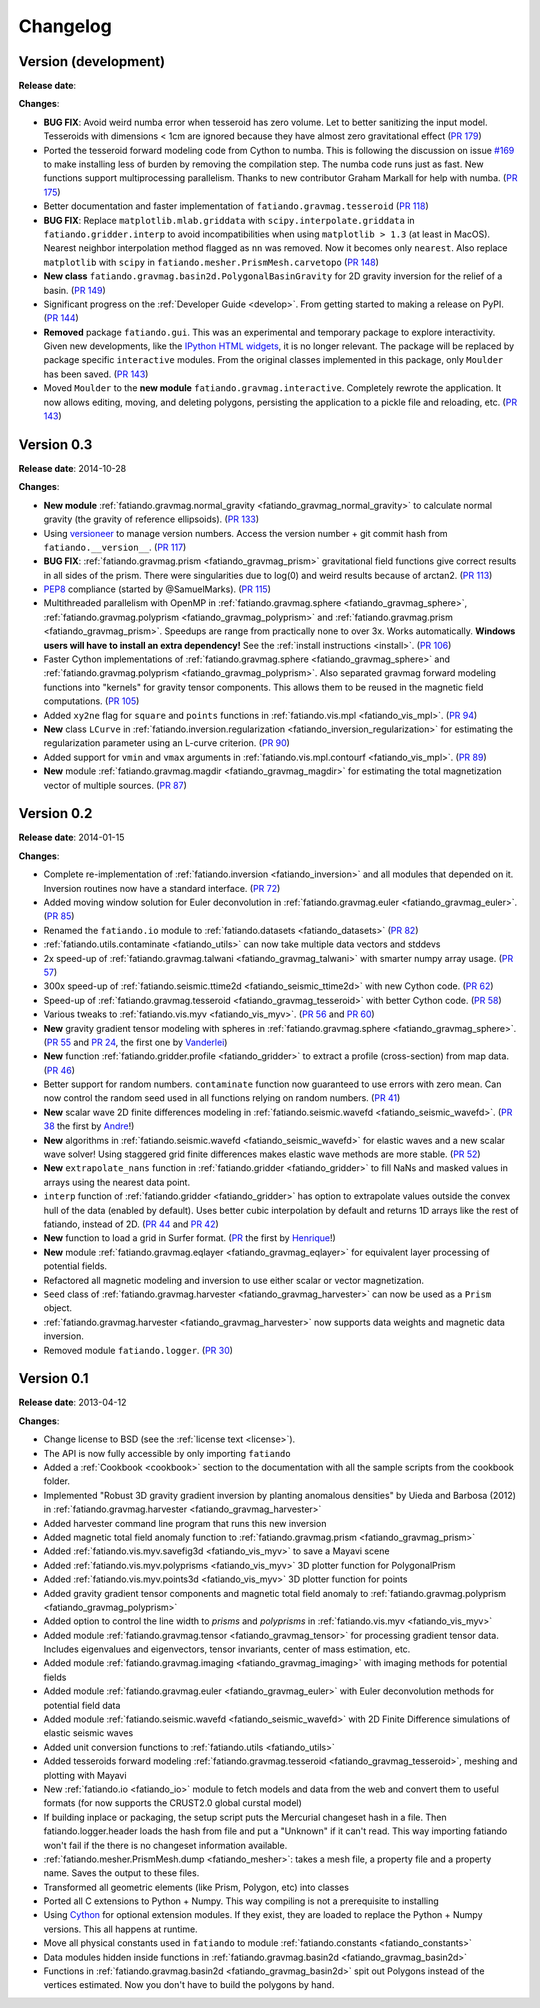 .. _changelog:

Changelog
=========

Version (development)
---------------------

**Release date**:

**Changes**:

* **BUG FIX**: Avoid weird numba error when tesseroid has zero volume. Let to
  better sanitizing the input model. Tesseroids with dimensions < 1cm are
  ignored because they have almost zero gravitational effect
  (`PR 179 <https://github.com/fatiando/fatiando/pull/179>`__)
* Ported the tesseroid forward modeling code from Cython to numba. This is
  following the discussion on issue
  `#169 <https://github.com/fatiando/fatiando/issues/169>`__ to make installing
  less of burden by removing the compilation step. The numba code runs just as
  fast. New functions support multiprocessing parallelism.
  Thanks to new contributor Graham Markall for help with numba.
  (`PR 175 <https://github.com/fatiando/fatiando/pull/175>`__)
* Better documentation and faster implementation of
  ``fatiando.gravmag.tesseroid``
  (`PR 118 <https://github.com/fatiando/fatiando/pull/118>`__)
* **BUG FIX**: Replace ``matplotlib.mlab.griddata`` with
  ``scipy.interpolate.griddata`` in ``fatiando.gridder.interp`` to avoid
  incompatibilities when using ``matplotlib > 1.3``
  (at least in MacOS). Nearest neighbor interpolation method flagged as ``nn``
  was removed. Now it becomes only ``nearest``. Also replace ``matplotlib``
  with ``scipy`` in ``fatiando.mesher.PrismMesh.carvetopo``
  (`PR 148 <https://github.com/fatiando/fatiando/pull/148>`_)
* **New class** ``fatiando.gravmag.basin2d.PolygonalBasinGravity`` for 2D
  gravity inversion for the relief of a basin.
  (`PR 149 <https://github.com/fatiando/fatiando/pull/149>`__)
* Significant progress on the :ref:`Developer Guide <develop>`. From getting
  started to making a release on PyPI.
  (`PR 144 <https://github.com/fatiando/fatiando/pull/144>`__)
* **Removed** package ``fatiando.gui``. This was an experimental and temporary
  package to explore interactivity. Given new developments, like the
  `IPython HTML widgets
  <http://nbviewer.ipython.org/github/ipython/ipython/blob/master/examples/Interactive%20Widgets/Index.ipynb>`__,
  it is no longer relevant. The package will be replaced by package specific
  ``interactive`` modules.
  From the original classes implemented in this package, only ``Moulder`` has
  been saved.
  (`PR 143 <https://github.com/fatiando/fatiando/pull/143>`__)
* Moved ``Moulder`` to the **new module** ``fatiando.gravmag.interactive``.
  Completely rewrote the application. It now allows editing, moving, and
  deleting polygons, persisting the application to a pickle file and reloading,
  etc.
  (`PR 143 <https://github.com/fatiando/fatiando/pull/143>`__)

Version 0.3
-----------

**Release date**: 2014-10-28

**Changes**:

* **New module** :ref:`fatiando.gravmag.normal_gravity
  <fatiando_gravmag_normal_gravity>` to calculate normal gravity (the gravity
  of reference ellipsoids).
  (`PR 133 <https://github.com/fatiando/fatiando/pull/133>`_)
* Using `versioneer <https://github.com/warner/python-versioneer>`__ to manage
  version numbers. Access the version number + git commit hash from
  ``fatiando.__version__``.
  (`PR 117 <https://github.com/fatiando/fatiando/pull/117>`_)
* **BUG FIX**: :ref:`fatiando.gravmag.prism <fatiando_gravmag_prism>`
  gravitational field functions give correct results in all sides of the prism.
  There were singularities due to log(0) and weird results because of arctan2.
  (`PR 113 <https://github.com/fatiando/fatiando/pull/113>`_)
* `PEP8 <http://www.python.org/dev/peps/pep-0008/>`__ compliance (started by
  @SamuelMarks).
  (`PR 115 <https://github.com/fatiando/fatiando/pull/115>`_)
* Multithreaded parallelism with OpenMP in
  :ref:`fatiando.gravmag.sphere <fatiando_gravmag_sphere>`,
  :ref:`fatiando.gravmag.polyprism <fatiando_gravmag_polyprism>` and
  :ref:`fatiando.gravmag.prism <fatiando_gravmag_prism>`.
  Speedups are range from practically none to over 3x.
  Works automatically.
  **Windows users will have to install an extra dependency!**
  See the :ref:`install instructions <install>`.
  (`PR 106 <https://github.com/fatiando/fatiando/pull/106>`_)
* Faster Cython implementations of
  :ref:`fatiando.gravmag.sphere <fatiando_gravmag_sphere>` and
  :ref:`fatiando.gravmag.polyprism <fatiando_gravmag_polyprism>`.
  Also separated gravmag forward modeling functions into "kernels" for gravity
  tensor components. This allows them to be reused in the magnetic field
  computations.
  (`PR 105 <https://github.com/fatiando/fatiando/pull/105>`_)
* Added ``xy2ne`` flag for ``square`` and ``points`` functions in
  :ref:`fatiando.vis.mpl <fatiando_vis_mpl>`.
  (`PR 94 <https://github.com/fatiando/fatiando/pull/94>`_)
* **New** class ``LCurve`` in :ref:`fatiando.inversion.regularization
  <fatiando_inversion_regularization>` for estimating the regularization
  parameter using an L-curve criterion.
  (`PR 90 <https://github.com/fatiando/fatiando/pull/90>`_)
* Added support for ``vmin`` and ``vmax`` arguments in
  :ref:`fatiando.vis.mpl.contourf <fatiando_vis_mpl>`.
  (`PR 89 <https://github.com/fatiando/fatiando/pull/89>`_)
* **New** module :ref:`fatiando.gravmag.magdir <fatiando_gravmag_magdir>` for
  estimating the total magnetization vector of multiple sources.
  (`PR 87 <https://github.com/fatiando/fatiando/pull/87>`_)

Version 0.2
-----------

**Release date**: 2014-01-15

**Changes**:

* Complete re-implementation of :ref:`fatiando.inversion <fatiando_inversion>`
  and all modules that depended on it. Inversion routines now have a standard
  interface. (`PR 72 <https://github.com/fatiando/fatiando/pull/72>`_)
* Added moving window solution for Euler deconvolution in
  :ref:`fatiando.gravmag.euler <fatiando_gravmag_euler>`.
  (`PR 85 <https://github.com/fatiando/fatiando/pull/85>`_)
* Renamed the ``fatiando.io`` module to
  :ref:`fatiando.datasets <fatiando_datasets>`
  (`PR 82 <https://github.com/fatiando/fatiando/pull/82>`_)
* :ref:`fatiando.utils.contaminate <fatiando_utils>` can now take multiple data
  vectors and stddevs
* 2x speed-up of :ref:`fatiando.gravmag.talwani <fatiando_gravmag_talwani>`
  with smarter numpy array usage. (`PR 57
  <https://github.com/fatiando/fatiando/pull/57>`_)
* 300x speed-up of :ref:`fatiando.seismic.ttime2d <fatiando_seismic_ttime2d>`
  with new Cython code. (`PR 62
  <https://github.com/fatiando/fatiando/pull/62>`_)
* Speed-up of :ref:`fatiando.gravmag.tesseroid <fatiando_gravmag_tesseroid>`
  with better Cython code. (`PR 58
  <https://github.com/fatiando/fatiando/pull/58>`_)
* Various tweaks to :ref:`fatiando.vis.myv <fatiando_vis_myv>`. (`PR 56
  <https://github.com/fatiando/fatiando/pull/56>`_ and `PR 60
  <https://github.com/fatiando/fatiando/pull/60>`_)
* **New** gravity gradient tensor modeling with spheres in
  :ref:`fatiando.gravmag.sphere <fatiando_gravmag_sphere>`. (`PR 55
  <https://github.com/fatiando/fatiando/pull/55>`_ and `PR 24
  <https://github.com/fatiando/fatiando/pull/24>`_, the first one by
  `Vanderlei <http://fatiando.org/people/oliveira-jr/>`__)
* **New** function :ref:`fatiando.gridder.profile <fatiando_gridder>` to
  extract a profile (cross-section) from map data. (`PR 46
  <https://github.com/fatiando/fatiando/pull/46>`_)
* Better support for random numbers. ``contaminate`` function now guaranteed to
  use errors with zero mean. Can now control the random seed used in all
  functions relying on random numbers. (`PR 41
  <https://github.com/fatiando/fatiando/pull/41>`_)
* **New** scalar wave 2D finite differences modeling in
  :ref:`fatiando.seismic.wavefd <fatiando_seismic_wavefd>`. (`PR 38
  <https://github.com/fatiando/fatiando/pull/38>`_ the first by `Andre
  <http://www.fatiando.org/people/ferreira/>`__!)
* **New** algorithms in :ref:`fatiando.seismic.wavefd
  <fatiando_seismic_wavefd>` for elastic waves and a new scalar wave solver!
  Using staggered grid finite
  differences makes elastic wave methods are more stable. (`PR 52
  <https://github.com/fatiando/fatiando/pull/52>`_)
* **New** ``extrapolate_nans`` function in
  :ref:`fatiando.gridder <fatiando_gridder>` to fill NaNs and masked
  values in arrays using the nearest data point.
* ``interp`` function of :ref:`fatiando.gridder <fatiando_gridder>` has option
  to extrapolate values outside the convex hull of the data (enabled by
  default). Uses better cubic interpolation by default and returns
  1D arrays like the rest of fatiando, instead of 2D. (`PR 44
  <https://github.com/fatiando/fatiando/pull/44>`_ and `PR 42
  <https://github.com/fatiando/fatiando/pull/42>`_)
* **New** function to load a grid in Surfer format. (`PR
  <https://github.com/fatiando/fatiando/pull/33>`_ the first by `Henrique
  <http://fatiando.org/people/santos/>`__!)
* **New** module :ref:`fatiando.gravmag.eqlayer <fatiando_gravmag_eqlayer>` for
  equivalent layer processing of potential fields.
* Refactored all magnetic modeling and inversion to use either scalar or vector
  magnetization.
* ``Seed`` class of
  :ref:`fatiando.gravmag.harvester <fatiando_gravmag_harvester>` can now be
  used as a ``Prism`` object.
* :ref:`fatiando.gravmag.harvester <fatiando_gravmag_harvester>` now supports
  data weights and magnetic data inversion.
* Removed module ``fatiando.logger``. (`PR 30
  <https://github.com/fatiando/fatiando/pull/30>`_)

Version 0.1
-----------

**Release date**: 2013-04-12

**Changes**:

* Change license to BSD (see the :ref:`license text <license>`).
* The API is now fully accessible by only importing ``fatiando``
* Added a :ref:`Cookbook <cookbook>` section to the documentation with all the
  sample scripts from the cookbook folder.
* Implemented "Robust 3D gravity gradient inversion by planting anomalous
  densities" by Uieda and Barbosa (2012) in
  :ref:`fatiando.gravmag.harvester <fatiando_gravmag_harvester>`
* Added harvester command line program that runs this new inversion
* Added magnetic total field anomaly function to
  :ref:`fatiando.gravmag.prism <fatiando_gravmag_prism>`
* Added :ref:`fatiando.vis.myv.savefig3d <fatiando_vis_myv>` to save a Mayavi
  scene
* Added :ref:`fatiando.vis.myv.polyprisms <fatiando_vis_myv>` 3D plotter
  function for PolygonalPrism
* Added :ref:`fatiando.vis.myv.points3d <fatiando_vis_myv>` 3D plotter
  function for points
* Added gravity gradient tensor components and magnetic total field anomaly to
  :ref:`fatiando.gravmag.polyprism <fatiando_gravmag_polyprism>`
* Added option to control the line width to `prisms` and `polyprisms` in
  :ref:`fatiando.vis.myv <fatiando_vis_myv>`
* Added module :ref:`fatiando.gravmag.tensor <fatiando_gravmag_tensor>` for
  processing gradient tensor data. Includes eigenvalues and eigenvectors,
  tensor invariants, center of mass estimation, etc.
* Added module :ref:`fatiando.gravmag.imaging <fatiando_gravmag_imaging>` with
  imaging methods for potential fields
* Added module :ref:`fatiando.gravmag.euler <fatiando_gravmag_euler>` with Euler
  deconvolution methods for potential field data
* Added module :ref:`fatiando.seismic.wavefd <fatiando_seismic_wavefd>` with 2D
  Finite Difference simulations of elastic seismic waves
* Added unit conversion functions to :ref:`fatiando.utils <fatiando_utils>`
* Added tesseroids forward modeling :ref:`fatiando.gravmag.tesseroid
  <fatiando_gravmag_tesseroid>`, meshing and plotting with Mayavi
* New :ref:`fatiando.io <fatiando_io>` module to fetch models and data from the
  web and convert them to useful formats (for now supports the CRUST2.0 global
  curstal model)
* If building inplace or packaging, the setup script puts the Mercurial
  changeset hash in a file. Then fatiando.logger.header
  loads the hash from file and put a "Unknown" if it can't read.
  This way importing fatiando won't fail if the there is no changeset
  information available.
* :ref:`fatiando.mesher.PrismMesh.dump <fatiando_mesher>`: takes a mesh
  file, a property file and a property name. Saves the output to these files.
* Transformed all geometric elements (like Prism, Polygon, etc) into classes
* Ported all C extensions to Python + Numpy. This way compiling is not a
  prerequisite to installing
* Using `Cython <http://www.cython.org>`_ for optional extension modules. If
  they exist, they are loaded to replace the Python + Numpy versions. This all
  happens at runtime.
* Move all physical constants used in ``fatiando`` to module
  :ref:`fatiando.constants <fatiando_constants>`
* Data modules hidden inside functions in
  :ref:`fatiando.gravmag.basin2d <fatiando_gravmag_basin2d>`
* Functions in :ref:`fatiando.gravmag.basin2d <fatiando_gravmag_basin2d>` spit
  out Polygons instead of the vertices estimated. Now you don't have to build
  the polygons by hand.
